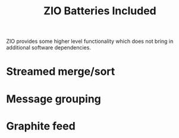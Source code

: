 #+title: ZIO Batteries Included

ZIO provides some higher level functionality which does not bring in
additional software dependencies.

* Streamed merge/sort

* Message grouping

* Graphite feed


